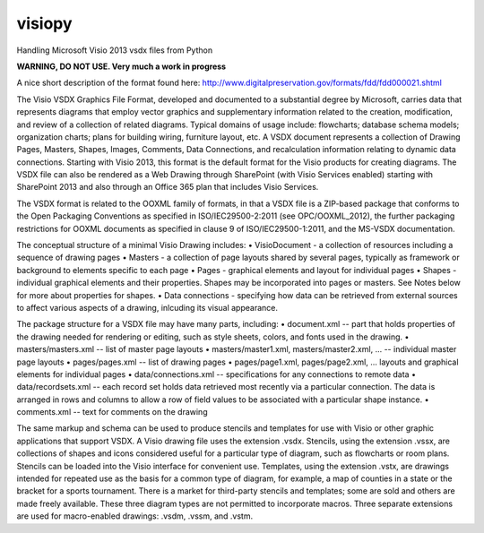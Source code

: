 visiopy
=======

Handling Microsoft Visio 2013 vsdx files from Python

**WARNING, DO NOT USE. Very much a work in progress**

A nice short description of the format found here:
http://www.digitalpreservation.gov/formats/fdd/fdd000021.shtml

The Visio VSDX Graphics File Format, developed and documented to a substantial degree by Microsoft, carries data that represents diagrams that employ vector graphics and supplementary information related to the creation, modification, and review of a collection of related diagrams. Typical domains of usage include: flowcharts; database schema models; organization charts; plans for building wiring, furniture layout, etc. A VSDX document represents a collection of Drawing Pages, Masters, Shapes, Images, Comments, Data Connections, and recalculation information relating to dynamic data connections. Starting with Visio 2013, this format is the default format for the Visio products for creating diagrams. The VSDX file can also be rendered as a Web Drawing through SharePoint (with Visio Services enabled) starting with SharePoint 2013 and also through an Office 365 plan that includes Visio Services.

The VSDX format is related to the OOXML family of formats, in that a VSDX file is a ZIP-based package that conforms to the Open Packaging Conventions as specified in ISO/IEC29500-2:2011 (see OPC/OOXML_2012), the further packaging restrictions for OOXML documents as specified in clause 9 of ISO/IEC29500-1:2011, and the MS-VSDX documentation.

The conceptual structure of a minimal Visio Drawing includes:
• VisioDocument - a collection of resources including a sequence of drawing pages
• Masters - a collection of page layouts shared by several pages, typically as framework or background to elements specific to each page
• Pages - graphical elements and layout for individual pages
• Shapes - individual graphical elements and their properties. Shapes may be incorporated into pages or masters. See Notes below for more about properties for shapes.
• Data connections - specifying how data can be retrieved from external sources to affect various aspects of a drawing, inlcuding its visual appearance.

The package structure for a VSDX file may have many parts, including:
• document.xml -- part that holds properties of the drawing needed for rendering or editing, such as style sheets, colors, and fonts used in the drawing.
• masters/masters.xml -- list of master page layouts
• masters/master1.xml, masters/master2.xml, ... -- individual master page layouts
• pages/pages.xml -- list of drawing pages 
• pages/page1.xml, pages/page2.xml, ... layouts and graphical elements for individual pages
• data/connections.xml -- specifications for any connections to remote data
• data/recordsets.xml -- each record set holds data retrieved most recently via a particular connection. The data is arranged in rows and columns to allow a row of field values to be associated with a particular shape instance.
• comments.xml -- text for comments on the drawing

The same markup and schema can be used to produce stencils and templates for use with Visio or other graphic applications that support VSDX. A Visio drawing file uses the extension .vsdx. Stencils, using the extension .vssx, are collections of shapes and icons considered useful for a particular type of diagram, such as flowcharts or room plans. Stencils can be loaded into the Visio interface for convenient use. Templates, using the extension .vstx, are drawings intended for repeated use as the basis for a common type of diagram, for example, a map of counties in a state or the bracket for a sports tournament. There is a market for third-party stencils and templates; some are sold and others are made freely available. These three diagram types are not permitted to incorporate macros. Three separate extensions are used for macro-enabled drawings: .vsdm, .vssm, and .vstm.


